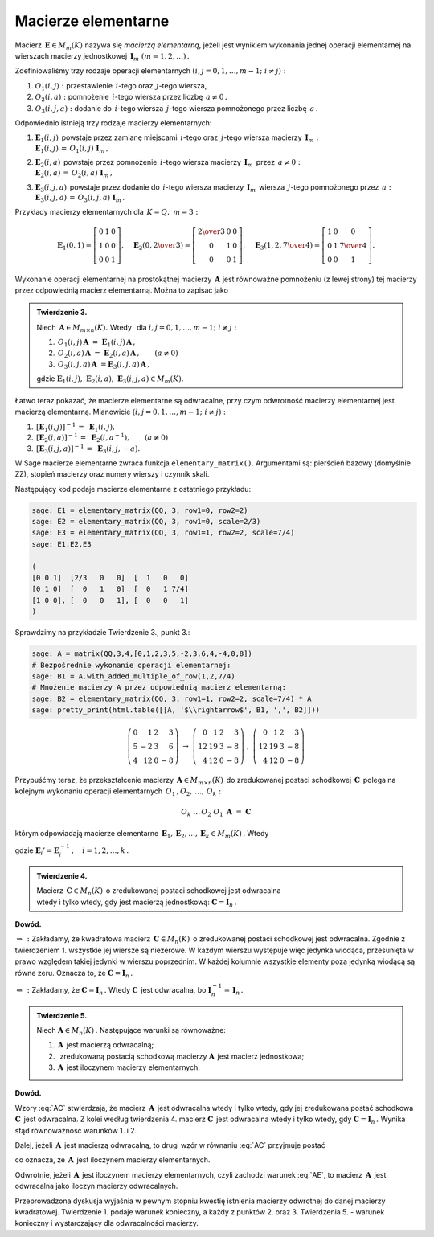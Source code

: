 Macierze elementarne
--------------------

Macierz :math:`\,\boldsymbol{E}\in M_m(K)\ ` nazywa się *macierzą elementarną*,
jeżeli jest wynikiem wykonania jednej operacji elementarnej na wierszach
macierzy jednostkowej :math:`\,\boldsymbol{I}_m\ (m=1,2,\ldots)\,.`

Zdefiniowaliśmy trzy rodzaje operacji elementarnych 
:math:`\ (i,j=0,1,\ldots,m-1;\ i \neq j):`

#. :math:`\ O_1(i,j):\ ` przestawienie :math:`\,i`-tego 
   oraz :math:`\,j`-tego wiersza,
#. :math:`\ O_2(i,a):\ ` pomnożenie :math:`\,i`-tego wiersza 
   przez liczbę :math:`\,a \neq 0\,,`
#. :math:`\ O_3(i,j,a):\ ` dodanie do :math:`\,i`-tego wiersza 
   :math:`\,j`-tego wiersza pomnożonego przez liczbę :math:`\,a\,.`

Odpowiednio istnieją trzy rodzaje macierzy elementarnych: 

#. | :math:`\ \boldsymbol{E}_1(i,j)\,` powstaje przez zamianę miejscami
     :math:`\,i`-tego oraz :math:`\,j`-tego wiersza 
     macierzy :math:`\,\boldsymbol{I}_m:`
   | :math:`\ \boldsymbol{E}_1(i,j)\,=\,O_1(i,j)\ \boldsymbol{I}_m\,,`

#. | :math:`\ \boldsymbol{E}_2(i,a)\,` powstaje przez pomnożenie
     :math:`\,i`-tego wiersza macierzy :math:`\,\boldsymbol{I}_m\,` 
     przez :math:`\,a \neq 0:` 
   | :math:`\ \boldsymbol{E}_2(i,a)\,=\,O_2(i,a)\ \boldsymbol{I}_m\,,`

#. | :math:`\ \boldsymbol{E}_3(i,j,a)\,` powstaje przez dodanie 
     do :math:`\,i`-tego wiersza macierzy :math:`\,\boldsymbol{I}_m\,` 
     wiersza :math:`\,j`-tego pomnożonego przez :math:`\,a:\ `
   | :math:`\ \boldsymbol{E}_3(i,j,a)\,=\,O_3(i,j,a)\ \boldsymbol{I}_m\,.`

Przykłady macierzy elementarnych dla :math:`\,K=Q,\ m=3:`

.. math::
   
   \boldsymbol{E}_1(0,1) =
   \left[\begin{array}{ccc} 
   0 & 1 & 0 \\ 1 & 0 & 0 \\ 0 & 0 & 1 
   \end{array}\right],\quad 
   \boldsymbol{E}_2(0,\textstyle{2\over 3}) =
   \left[\begin{array}{ccc}
   \textstyle{2\over 3} & 0 & 0 \\ 0 & 1 & 0 \\ 0 & 0 & 1 
   \end{array}\right],\quad 
   \boldsymbol{E}_3(1,2,\textstyle{7\over 4}) = 
   \left[\begin{array}{ccc}
   1 & 0 & 0 \\ 0 & 1 & \textstyle{7\over 4} \\ 0 & 0 & 1
   \end{array}\right].
  
Wykonanie operacji elementarnej na prostokątnej macierzy 
:math:`\,\boldsymbol{A}\ ` jest równoważne pomnożeniu (z lewej strony)
tej macierzy przez odpowiednią macierz elementarną. Można to zapisać jako

.. admonition:: Twierdzenie 3. :math:`\,` 

   Niech :math:`\,\boldsymbol{A}\in M_{m\times n}(K).\ ` 
   Wtedy :math:`\,` dla :math:`\ i,j=0,1,\ldots,m-1;\ i \neq j:`

   #. :math:`\,O_1(i,j)\,\boldsymbol{A}\ =
      \ \boldsymbol{E}_1(i,j)\,\boldsymbol{A}\,,`
   #. :math:`\,O_2(i,a)\,\boldsymbol{A}\ =
      \ \boldsymbol{E}_2(i,a)\,\boldsymbol{A}\,,\qquad (a\ne 0)`
   #. :math:`\,O_3(i,j,a)\,\boldsymbol{A}\ = 
      \boldsymbol{E}_3(i,j,a)\,\boldsymbol{A}\,,`

   gdzie :math:`\ \boldsymbol{E}_1(i,j),\ \boldsymbol{E}_2(i,a),
   \ \boldsymbol{E}_3(i,j,a)\in M_m(K).`

Łatwo teraz pokazać, że macierze elementarne są odwracalne, 
przy czym odwrotność macierzy elementarnej jest macierzą elementarną. 
Mianowicie :math:`\ (i,j=0,1,\ldots,m-1;\ i \neq j):`

#. :math:`\,[\boldsymbol{E}_1(i,j)]^{-1}\,=\ \boldsymbol{E}_1(i,j),`
#. :math:`\,[\boldsymbol{E}_2(i,a)]^{-1}\,=\ \boldsymbol{E}_2(i,a^{-1}),
   \qquad (a\ne 0)`
#. :math:`\,[\boldsymbol{E}_3(i,j,a)]^{-1}\,=\ \boldsymbol{E}_3(i,j,-a).`

W Sage macierze elementarne zwraca funkcja ``elementary_matrix()``. 
Argumentami są: pierścień bazowy (domyślnie ZZ), stopień macierzy 
oraz numery wierszy i czynnik skali. 

.. zależnie od rodzaju macierzy elementarnej.

Następujący kod podaje macierze elementarne z ostatniego przykładu:

.. code-block:: python

   sage: E1 = elementary_matrix(QQ, 3, row1=0, row2=2)
   sage: E2 = elementary_matrix(QQ, 3, row1=0, scale=2/3)
   sage: E3 = elementary_matrix(QQ, 3, row1=1, row2=2, scale=7/4)
   sage: E1,E2,E3

   (
   [0 0 1]  [2/3   0   0]  [  1   0   0]
   [0 1 0]  [  0   1   0]  [  0   1 7/4]
   [1 0 0], [  0   0   1], [  0   0   1]
   )

Sprawdzimy na przykładzie Twierdzenie 3., punkt 3.:

.. code-block:: python

   sage: A = matrix(QQ,3,4,[0,1,2,3,5,-2,3,6,4,-4,0,8])
   # Bezpośrednie wykonanie operacji elementarnej:
   sage: B1 = A.with_added_multiple_of_row(1,2,7/4)
   # Mnożenie macierzy A przez odpowiednią macierz elementarną:
   sage: B2 = elementary_matrix(QQ, 3, row1=1, row2=2, scale=7/4) * A
   sage: pretty_print(html.table([[A, '$\\rightarrow$', B1, ',', B2]]))

.. math::
   
   \left(\begin{array}{rrrr}
   0 &  1 & 2 &  3 \\
   5 & -2 & 3 &  6 \\
   4 & 12 & 0 & -8
   \end{array}\right)\ \ \rightarrow\ \ \left(\begin{array}{rrrr}
                                         0 &  1 & 2 &  3 \\
                                        12 & 19 & 3 & -8 \\
                                         4 & 12 & 0 & -8
                                        \end{array}\right)\ \ ,\ \ \left(\begin{array}{rrrr}
                                                                    0 &  1 & 2 &  3 \\
                                                                   12 & 19 & 3 & -8 \\
                                                                    4 & 12 & 0 & -8
                                                                   \end{array}\right)

Przypuśćmy teraz, że przekształcenie macierzy 
:math:`\,\boldsymbol{A}\in M_{m\times n}(K)\,` do zredukowanej postaci 
schodkowej :math:`\,\boldsymbol{C}\,` polega na kolejnym wykonaniu 
operacji elementarnych :math:`\,O_1\,,O_2,\,\dots,\,O_k:`

.. math::
   
   O_k\ \dots\,O_2\ O_1\ \boldsymbol{A}\ =\ \boldsymbol{C}

którym odpowiadają macierze elementarne 
:math:`\,\boldsymbol{E}_1,\boldsymbol{E}_2,\dots,\boldsymbol{E}_k\in M_m(K)\,.` 
Wtedy

.. math::
   :label: AC
   
   \boldsymbol{E}_k\dots\boldsymbol{E}_2\,\boldsymbol{E}_1\,\boldsymbol{A}\ =
   \ \boldsymbol{C}\,,

   \boldsymbol{A}\ =\ 
   \boldsymbol{E}_1'\,\boldsymbol{E}_2'\,\dots
   \,\boldsymbol{E}_k'\ \boldsymbol{C}\,,

gdzie :math:`\ \boldsymbol{E}_i' =
\boldsymbol{E}_i^{-1}\,,\quad i=1,2,\dots,k\,.` :math:`\\`

.. admonition:: Twierdzenie 4. :math:`\,` 

   Macierz :math:`\,\boldsymbol{C}\in M_n(K)\,`
   o zredukowanej postaci schodkowej jest odwracalna :math:`\\`
   wtedy i tylko wtedy, gdy jest macierzą jednostkową:
   :math:`\ \boldsymbol{C}=\boldsymbol{I}_n\,.`

**Dowód.**

:math:`\ \Rightarrow\,:\ ` Zakładamy, że kwadratowa macierz 
:math:`\,\boldsymbol{C}\in M_n(K)\,` o zredukowanej postaci schodkowej jest 
odwracalna. Zgodnie z twierdzeniem 1. wszystkie jej wiersze są niezerowe. 
W każdym wierszu występuje więc jedynka wiodąca, przesunięta w prawo względem 
takiej jedynki w wierszu poprzednim. W każdej kolumnie wszystkie elementy poza 
jedynką wiodącą są równe zeru. Oznacza to, że 
:math:`\ \boldsymbol{C}=\boldsymbol{I}_n\,.`

:math:`\ \Leftarrow\,:\ ` Zakładamy, że 
:math:`\ \boldsymbol{C}=\boldsymbol{I}_n\,.\ ` Wtedy :math:`\ \boldsymbol{C}\,` 
jest odwracalna, bo 
:math:`\ \boldsymbol{I}_n^{-1}=\,\boldsymbol{I}_n\,.` :math:`\\`

.. **Twierdzenie 5.** :math:`\,`

.. admonition:: Twierdzenie 5. :math:`\,`

   Niech :math:`\ \boldsymbol{A}\in M_n(K)\,.\ ` 
   Następujące warunki są równoważne:

   (1) :math:`\,\boldsymbol{A}\,` jest macierzą odwracalną;
   (2) :math:`\,` zredukowaną postacią schodkową macierzy 
       :math:`\boldsymbol{A}\,` jest macierz jednostkowa;
   (3) :math:`\,\boldsymbol{A}\,` jest iloczynem macierzy elementarnych.

**Dowód.**

Wzory :eq:`AC` stwierdzają, że macierz :math:`\,\boldsymbol{A}\,` jest 
odwracalna wtedy i tylko wtedy, gdy jej zredukowana postać schodkowa 
:math:`\ \boldsymbol{C}\,` jest odwracalna. Z kolei według twierdzenia 4. 
macierz :math:`\ \boldsymbol{C}\,` jest odwracalna wtedy i tylko wtedy,
gdy :math:`\ \boldsymbol{C}=\boldsymbol{I}_n\,.\ ` 
Wynika stąd równoważność warunków 1. i 2.

Dalej, jeżeli :math:`\,\boldsymbol{A}\,` jest macierzą odwracalną, 
to drugi wzór w równaniu :eq:`AC` przyjmuje postać

.. math::
   :label: AE
   
   \boldsymbol{A}\ =\ 
   \boldsymbol{E}_1'\,\boldsymbol{E}_2'\,\dots\,\boldsymbol{E}_k'\,,

co oznacza, że :math:`\,\boldsymbol{A}\,` jest iloczynem macierzy elementarnych.

Odwrotnie, jeżeli :math:`\,\boldsymbol{A}\,` jest iloczynem macierzy 
elementarnych, czyli zachodzi warunek :eq:`AE`, to macierz 
:math:`\,\boldsymbol{A}\,` jest odwracalna jako iloczyn macierzy odwracalnych. 
:math:`\\`

Przeprowadzona dyskusja wyjaśnia w pewnym stopniu kwestię istnienia macierzy 
odwrotnej do danej macierzy kwadratowej. Twierdzenie 1. podaje warunek 
konieczny, a każdy z punktów 2. oraz 3. Twierdzenia 5. :math:`\ ` - :math:`\ ` 
warunek konieczny i wystarczający dla odwracalności macierzy.



